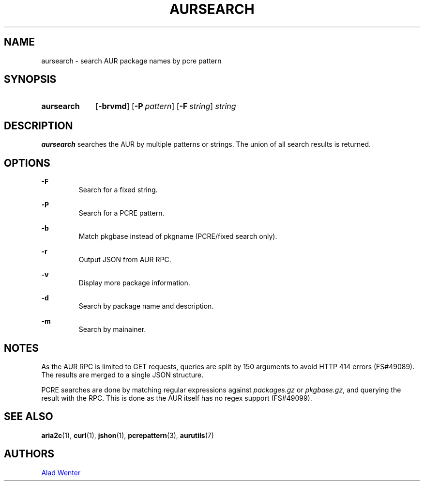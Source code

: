 .TH AURSEARCH 1 2016-05-18 AURUTILS
.SH NAME
aursearch \- search AUR package names by pcre pattern

.SH SYNOPSIS
.SY aursearch
.OP \-brvmd
.OP -P pattern
.OP -F string
.I string
.YS

.SH DESCRIPTION
\fBaursearch\fR searches the AUR by multiple patterns or strings.
The union of all search results is returned.

.SH OPTIONS
.B \-F
.RS
Search for a fixed string.
.RE

.B \-P
.RS
Search for a PCRE pattern.
.RE

.B \-b
.RS
Match pkgbase instead of pkgname (PCRE/fixed search only).
.RE

.B \-r
.RS
Output JSON from AUR RPC.
.RE

.B \-v
.RS
Display more package information.
.RE

.B \-d
.RS
Search by package name and description.
.RE

.B \-m
.RS
Search by mainainer.
.RE


.SH NOTES
As the AUR RPC is limited to GET requests, queries are split by 150
arguments to avoid HTTP 414 errors (FS#49089). The results are merged
to a single JSON structure.

PCRE searches are done by matching regular expressions against
\fIpackages.gz\fR or \fIpkgbase.gz\fR, and querying the result with
the RPC. This is done as the AUR itself has no regex support
(FS#49099).

.SH SEE ALSO
.BR aria2c (1),
.BR curl (1),
.BR jshon (1),
.BR pcrepattern (3),
.BR aurutils (7)

.SH AUTHORS
.MT https://github.com/AladW
Alad Wenter
.ME

.\" vim: set textwidth=72:
